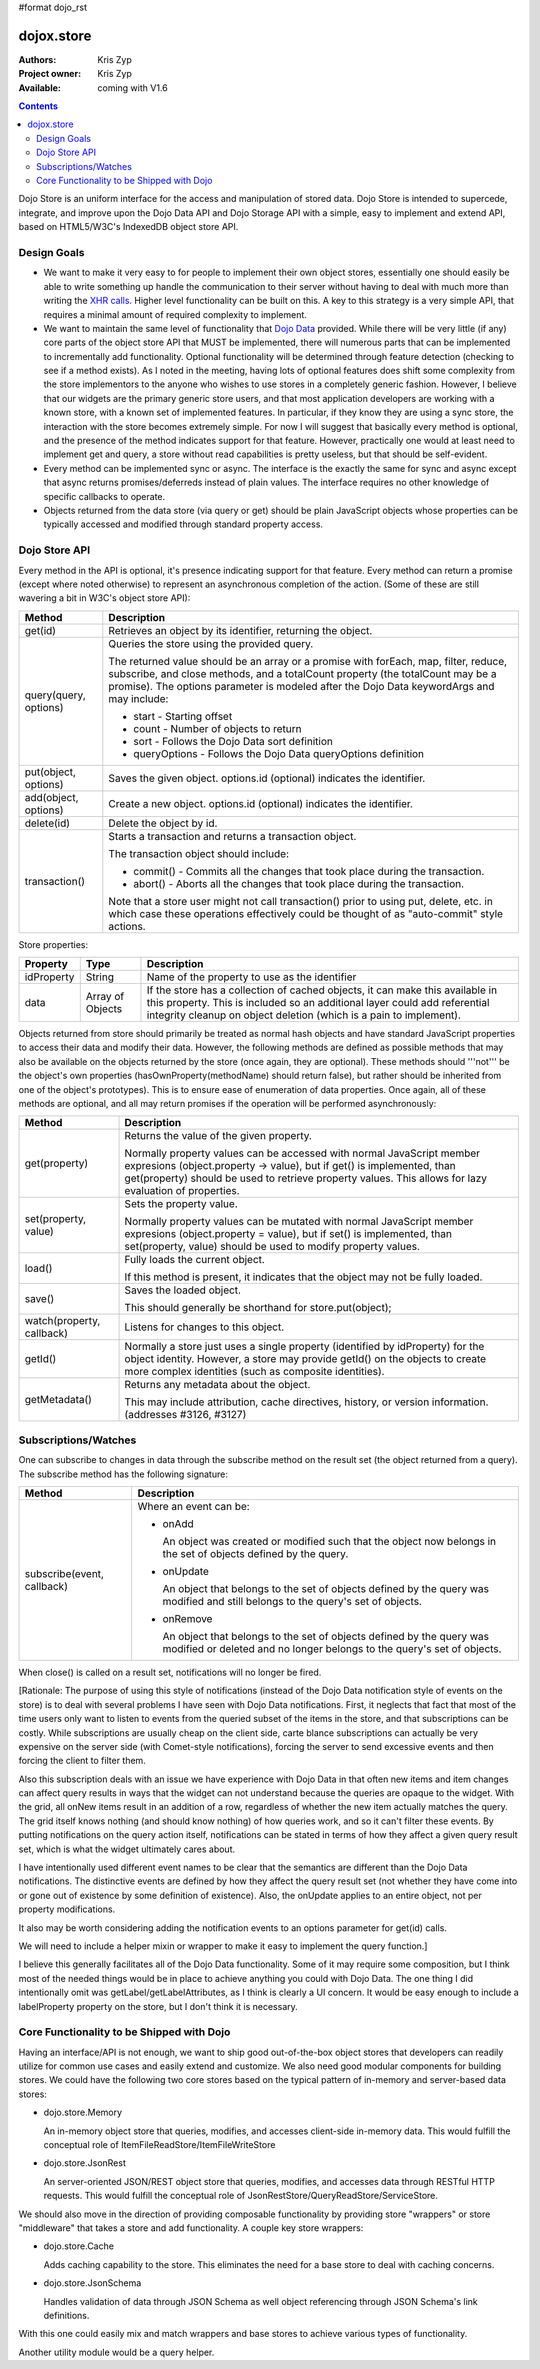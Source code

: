 #format dojo_rst

dojox.store
===========

:Authors: Kris Zyp
:Project owner: Kris Zyp
:Available: coming with V1.6

.. contents::
  :depth: 2

Dojo Store is an uniform interface for the access and manipulation of stored data. Dojo Store is intended to supercede, integrate, and improve upon the Dojo Data API and Dojo Storage API with a simple, easy to implement and extend API, based on HTML5/W3C's IndexedDB object store API.


============
Design Goals
============

* We want to make it very easy to for people to implement their own object stores, essentially one should easily be able to write something up handle the communication to their server without having to deal with much more than writing the `XHR calls <dojo/_base/xhr>`_. Higher level functionality can be built on this. A key to this strategy is a very simple API, that requires a minimal amount of required complexity to implement.

* We want to maintain the same level of functionality that `Dojo Data <dojo/data>`_ provided. While there will be very little (if any) core parts of the object store API that MUST be implemented, there will numerous parts that can be implemented to incrementally add functionality. Optional functionality will be determined through feature detection (checking to see if a method exists). As I noted in the meeting, having lots of optional features does shift some complexity from the store implementors to the anyone who wishes to use stores in a completely generic fashion. However, I believe that our widgets are the primary generic store users, and that most application developers are working with a known store, with a known set of implemented features. In particular, if they know they are using a sync store, the interaction with the store becomes extremely simple. For now I will suggest that basically every method is optional, and the presence of the method indicates support for that feature. However, practically one would at least need to implement get and query, a store without read capabilities is pretty useless, but that should be self-evident.

* Every method can be implemented sync or async. The interface is the exactly the same for sync and async except that async returns promises/deferreds instead of plain values. The interface requires no other knowledge of specific callbacks to operate.

* Objects returned from the data store (via query or get) should be plain JavaScript objects whose properties can be typically accessed and modified through standard property access.


==============
Dojo Store API
==============

Every method in the API is optional, it's presence indicating support for that feature. Every method can return a promise (except where noted otherwise) to represent an asynchronous completion of the action. (Some of these are still wavering a bit in W3C's object store API):

=====================  ======================================================================
Method                 Description
=====================  ======================================================================
get(id)                Retrieves an object by its identifier, returning the object.

query(query, options)  Queries the store using the provided query.

                       The returned value should be an array or a promise with forEach, map, filter, reduce, subscribe, and close methods, and a totalCount property (the totalCount may be a promise). The options parameter is modeled after the Dojo Data keywordArgs and may include:

                       * start - Starting offset
                       * count - Number of objects to return
                       * sort - Follows the Dojo Data sort definition
                       * queryOptions - Follows the Dojo Data queryOptions definition

put(object, options)   Saves the given object. options.id (optional) indicates the identifier.

add(object, options)   Create a new object. options.id (optional) indicates the identifier.

delete(id)             Delete the object by id.

transaction()          Starts a transaction and returns a transaction object.

                       The transaction object should include:

                       * commit() - Commits all the changes that took place during the transaction.
                       * abort() - Aborts all the changes that took place during the transaction.

                       Note that a store user might not call transaction() prior to using put, delete, etc. in which case these operations effectively could be thought of as  "auto-commit" style actions.
=====================  ======================================================================


Store properties:

===========  ================  ======================================================================
Property     Type              Description
===========  ================  ======================================================================
idProperty   String            Name of the property to use as the identifier
data         Array of Objects  If the store has a collection of cached objects, it can make this available in this property. This is included so an additional layer could add referential integrity cleanup on object deletion (which is a pain to implement).
===========  ================  ======================================================================

Objects returned from store should primarily be treated as normal hash objects and have standard JavaScript properties to access their data and modify their data. However, the following methods are defined as possible methods that may also be available on the objects returned by the store (once again, they are optional). These methods should '''not''' be the object's own properties (hasOwnProperty(methodName) should return false), but rather should be inherited from one of the object's prototypes). This is to ensure ease of enumeration of data properties.  Once again, all of these methods are optional, and all may return promises if the operation will be performed asynchronously:

=========================  ======================================================================
Method                     Description
=========================  ======================================================================
get(property)              Returns the value of the given property.

                           Normally property values can be accessed with normal JavaScript member expresions (object.property -> value), but if get() is implemented, than get(property) should be used to retrieve property values. This allows for lazy evaluation of properties.

set(property, value)       Sets the property value.

                           Normally property values can be mutated with normal JavaScript member expresions (object.property = value), but if set() is implemented, than set(property, value) should be used to modify property values.

load()                     Fully loads the current object.

                           If this method is present, it indicates that the object may not be fully loaded.

save()                     Saves the loaded object.

                           This should generally be shorthand for store.put(object);

watch(property, callback)  Listens for changes to this object.

getId()                    Normally a store just uses a single property (identified by idProperty) for the object identity. However, a store may provide getId() on the objects to create more complex identities (such as composite identities).

getMetadata()              Returns any metadata about the object. 

                           This may include attribution, cache directives, history, or version information. (addresses #3126, #3127)
=========================  ======================================================================


=====================
Subscriptions/Watches
=====================

One can subscribe to changes in data through the subscribe method on the result set (the object returned from a query). The subscribe method has the following signature:

==========================  ======================================================================
Method                      Description
==========================  ======================================================================
subscribe(event, callback)  Where an event can be:

                            * onAdd

                              An object was created or modified such that the object now belongs in the set of objects defined by the query.

                            * onUpdate

                              An object that belongs to the set of objects defined by the query was modified and still belongs to the query's set of objects.

                            * onRemove

                              An object that belongs to the set of objects defined by the query was modified or deleted and no longer belongs to the query's set of objects.
==========================  ======================================================================

When close() is called on a result set, notifications will no longer be fired.

[Rationale: The purpose of using this style of notifications (instead of the Dojo Data notification style of events on the store) is to deal with several problems I have seen with Dojo Data notifications. First, it neglects that fact that most of the time users only want to listen to events from the queried subset of the items in the store, and that subscriptions can be costly. While subscriptions are usually cheap on the client side, carte blance subscriptions can actually be very expensive on the server side (with Comet-style notifications), forcing the server to send excessive events and then forcing the client to filter them.

Also this subscription deals with an issue we have experience with Dojo Data in that often new items and item changes can affect query results in ways that the widget can not understand because the queries are opaque to the widget. With the grid, all onNew items result in an addition of a row, regardless of whether the new item actually matches the query. The grid itself knows nothing (and should know nothing) of how queries work, and so it can't filter these events. By putting notifications on the query action itself, notifications can be stated in terms of how they affect a given query result set, which is what the widget ultimately cares about.

I have intentionally used different event names to be clear that the semantics are different than the Dojo Data notifications. The distinctive events are defined by how they affect the query result set (not whether they have come into or gone out of existence by some definition of existence). Also, the onUpdate applies to an entire object, not per property modifications.

It also may be worth considering adding the notification events to an options parameter for get(id) calls.

We will need to include a helper mixin or wrapper to make it easy to implement the query function.]


I believe this generally facilitates all of the Dojo Data functionality. Some of it may require some composition, but I think most of the needed things would be in place to achieve anything you could with Dojo Data. The one thing I did intentionally omit was getLabel/getLabelAttributes, as I think is clearly a UI concern. It would be easy enough to include a labelProperty property on the store, but I don't think it is necessary.


==========================================
Core Functionality to be Shipped with Dojo
==========================================

Having an interface/API is not enough, we want to ship good out-of-the-box object stores that developers can readily utilize for common use cases and easily extend and customize. We also need good modular components for building stores. We could have the following two core stores based on the typical pattern of in-memory and server-based data stores:

* dojo.store.Memory

  An in-memory object store that queries, modifies, and accesses client-side in-memory data. This would fulfill the conceptual role of ItemFileReadStore/ItemFileWriteStore

* dojo.store.JsonRest

  An server-oriented JSON/REST object store that queries, modifies, and accesses data through RESTful HTTP requests. This would fulfill the conceptual role of JsonRestStore/QueryReadStore/ServiceStore.

We should also move in the direction of providing composable functionality by providing store "wrappers" or store "middleware" that takes a store and add functionality. A couple key store wrappers:

* dojo.store.Cache

  Adds caching capability to the store. This eliminates the need for a base store to deal with caching concerns.

* dojo.store.JsonSchema

  Handles validation of data through JSON Schema as well object referencing through JSON Schema's link definitions.

With this one could easily mix and match wrappers and base stores to achieve various types of functionality.

Another utility module would be a query helper.
